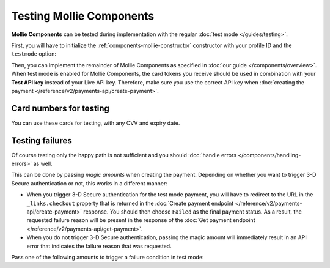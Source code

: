 Testing Mollie Components
=========================
**Mollie Components** can be tested during implementation with the regular :doc:`test mode </guides/testing>`.

First, you will have to initialize the :ref:`components-mollie-constructor` constructor with your profile ID and
the ``testmode`` option:

.. code-block:: js
   :linenos:

   var mollie = Mollie('pfl_3RkSN1zuPE', { locale: 'nl_NL', testmode: true });

Then, you can implement the remainder of Mollie Components as specified in :doc:`our guide </components/overview>`. When
test mode is enabled for Mollie Components, the card tokens you receive should be used in combination with your
**Test API key** instead of your Live API key. Therefore, make sure you use the correct API key when
:doc:`creating the payment </reference/v2/payments-api/create-payment>`.

Card numbers for testing
------------------------
You can use these cards for testing, with any CVV and expiry date.

.. table::
   :header-alignment: left right right
   :column-alignment: left right right

   +------------------+------------------------------------+--------------------------------------------+
   | Brand            | Triggers 3-D Secure authentication | Does not trigger 3-D Secure authentication |
   +==================+====================================+============================================+
   | American Express | 3782 822463 10005                  | 3456 789012 34564                          |
   +------------------+------------------------------------+--------------------------------------------+
   | Mastercard       | 2223 0000 1047 9399                | 5436 0310 3060 6378                        |
   +------------------+------------------------------------+--------------------------------------------+
   | VISA             | 4543 4740 0224 9996                | 4242 4242 4242 4242                        |
   +------------------+------------------------------------+--------------------------------------------+

Testing failures
----------------
Of course testing only the happy path is not sufficient and you should
:doc:`handle errors </components/handling-errors>` as well.

This can be done by passing `magic amounts` when creating the payment. Depending on whether you want to trigger 3-D
Secure authentication or not, this works in a different manner:

- When you trigger 3-D Secure authentication for the test mode payment, you will have to redirect to the URL in the
  ``_links.checkout`` property that is returned in the
  :doc:`Create payment endpoint </reference/v2/payments-api/create-payment>` response. You should then choose ``Failed``
  as the final payment status. As a result, the requested failure reason will be present in the response of the
  :doc:`Get payment endpoint </reference/v2/payments-api/get-payment>`.
- When you do not trigger 3-D Secure authentication, passing the magic amount will immediately result in an API error
  that indicates the failure reason that was requested.

Pass one of the following amounts to trigger a failure condition in test mode:

.. table::
   :header-alignment: left right
   :column-alignment: left right

   +------------------------------+--------------+
   | Failure reason to trigger    | Magic amount |
   +==============================+==============+
   | ``invalid_card_number``      |   € 1,001.00 |
   +------------------------------+--------------+
   | ``invalid_cvv``              |   € 1,002.00 |
   +------------------------------+--------------+
   | ``invalid_card_holder_name`` |   € 1,003.00 |
   +------------------------------+--------------+
   | ``card_expired``             |   € 1,004.00 |
   +------------------------------+--------------+
   | ``invalid_card_type``        |   € 1,005.00 |
   +------------------------------+--------------+
   | ``refused_by_issuer``        |   € 1,006.00 |
   +------------------------------+--------------+
   | ``insufficient_funds``       |   € 1,007.00 |
   +------------------------------+--------------+
   | ``inactive_card``            |   € 1,008.00 |
   +------------------------------+--------------+
   | ``possible_fraud``           |   € 1,009.00 |
   +------------------------------+--------------+
   | ``authentication_failed``    |   € 1,010.00 |
   +------------------------------+--------------+
   | ``card_declined``            |   € 1,011.00 |
   +------------------------------+--------------+
